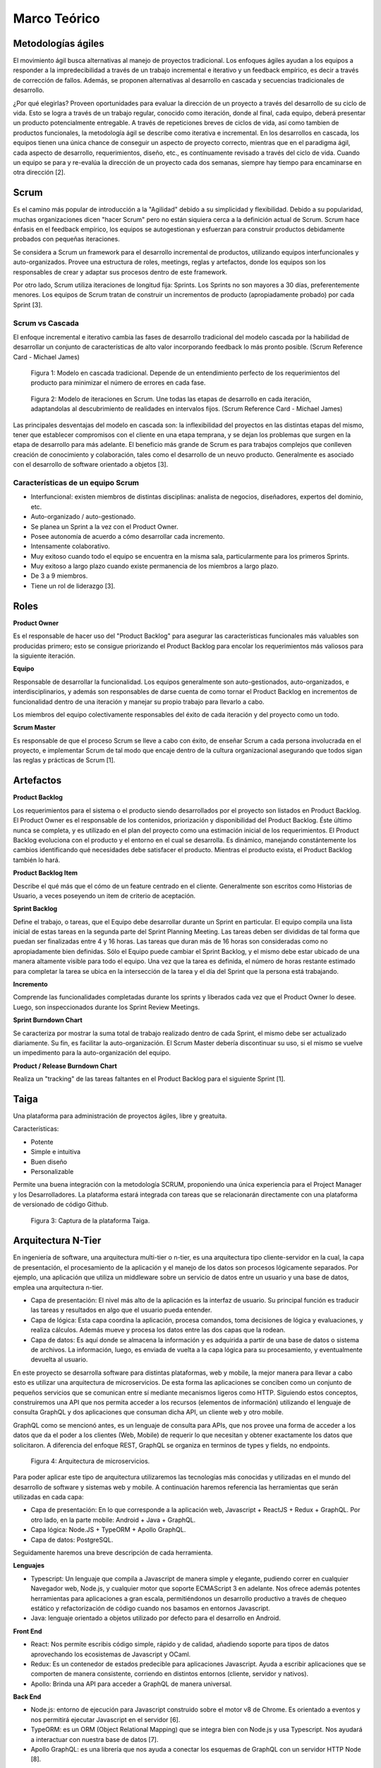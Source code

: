 Marco Teórico
--------------

Metodologías ágiles
###################

El movimiento ágil busca alternativas al manejo de proyectos tradicional. Los enfoques ágiles ayudan a los equipos a responder a la impredecibilidad a través de un trabajo incremental e iterativo y un feedback empírico, es decir a través de corrección de fallos. Además, se proponen alternativas al desarrollo en cascada y secuencias tradicionales de desarrollo.

¿Por qué elegirlas? Proveen oportunidades para evaluar la dirección de un proyecto a través del desarrollo de su ciclo de vida. Esto se logra a través de un trabajo regular, conocido como iteración, donde al final, cada equipo, deberá presentar un producto potencialmente entregable. A través de repeticiones breves de ciclos de vida, así como tambien de productos funcionales, la metodología ágil se describe como iterativa e incremental. En los desarrollos en cascada, los equipos tienen una única chance de conseguir un aspecto de proyecto correcto, mientras que en el paradigma ágil, cada aspecto de desarrollo, requerimientos, diseño, etc., es contínuamente revisado a través del ciclo de vida. Cuando un equipo se para y re-evalúa la dirección de un proyecto cada dos semanas, siempre hay tiempo para encaminarse en otra dirección [2].

Scrum
#####

Es el camino más popular de introducción a la "Agilidad" debido a su simplicidad y flexibilidad. Debido a su popularidad, muchas organizaciones dicen "hacer Scrum" pero no están siquiera cerca a la definición actual de Scrum. Scrum hace énfasis en el feedback empírico, los equipos se autogestionan y esfuerzan para construir productos debidamente probados con pequeñas iteraciones.

Se considera a Scrum un framework para el desarrollo incremental de productos, utilizando equipos interfuncionales y auto-organizados. Provee una estructura de roles, meetings, reglas y artefactos, donde los equipos son los responsables de crear y adaptar sus procesos dentro de este framework.

Por otro lado, Scrum utiliza iteraciones de longitud fija: Sprints. Los Sprints no son mayores a 30 días, preferentemente menores. Los equipos de Scrum tratan de construir un incrementos de producto (apropiadamente probado) por cada Sprint [3].

Scrum vs Cascada
****************

El enfoque incremental e iterativo cambia las fases de desarrollo tradicional del modelo cascada por la habilidad de desarrollar un conjunto de características de alto valor incorporando feedback lo más pronto posible. (Scrum Reference Card - Michael James)

.. figure:: pictures/cascada.png
  :scale: 75%
  :alt: cascada

  Figura 1: Modelo en cascada tradicional.
  Depende de un entendimiento perfecto de los requerimientos del producto para minimizar el número de errores en cada fase.

.. figure:: pictures/scrumiteration.png
  :scale: 75%
  :alt: scrum

  Figura 2: Modelo de iteraciones en Scrum.
  Une todas las etapas de desarrollo en cada iteración, adaptandolas al descubrimiento de realidades en intervalos fijos. (Scrum Reference Card - Michael James)

Las principales desventajas del modelo en cascada son: la inflexibilidad del proyectos en las distintas etapas del mismo, tener que establecer compromisos con el cliente en una etapa temprana, y se dejan los problemas que surgen en la etapa de desarrollo para más adelante.
El beneficio más grande de Scrum es para trabajos complejos que conlleven creación de conocimiento y colaboración, tales como el desarrollo de un neuvo producto. Generalmente es asociado con el desarrollo de software orientado a objetos [3].

Características de un equipo Scrum
**********************************

* Interfuncional: existen miembros de distintas disciplinas: analista de negocios, diseñadores, expertos del dominio, etc.
* Auto-organizado / auto-gestionado.
* Se planea un Sprint a la vez con el Product Owner.
* Posee autonomía de acuerdo a cómo desarrollar cada incremento.
* Intensamente colaborativo.
* Muy exitoso cuando todo el equipo se encuentra en la misma sala, particularmente para los primeros Sprints.
* Muy exitoso a largo plazo cuando existe permanencia de los miembros a largo plazo.
* De 3 a 9 miembros.
* Tiene un rol de liderazgo [3].

Roles
#####

**Product Owner**

Es el responsable de hacer uso del "Product Backlog" para asegurar las características funcionales más valuables son producidas primero; esto se consigue priorizando el Product Backlog para encolar los requerimientos más valiosos para la siguiente iteración.

**Equipo**

Responsable de desarrollar la funcionalidad. Los equipos generalmente son auto-gestionados, auto-organizados, e interdisciplinarios, y además son responsables de darse cuenta de como tornar el Product Backlog en incrementos de funcionalidad dentro de una iteración y manejar su propio trabajo para llevarlo a cabo.

Los miembros del equipo colectivamente responsables del éxito de cada iteración y del proyecto como un todo.

**Scrum Master**

Es responsable de que el proceso Scrum se lleve a cabo con éxito, de enseñar Scrum a cada persona involucrada en el proyecto, e implementar Scrum de tal modo que encaje dentro de la cultura organizacional asegurando que todos sigan las reglas y prácticas de Scrum [1].

Artefactos
##########

**Product Backlog**

Los requerimientos para el sistema o el producto siendo desarrollados por el proyecto son listados en Product Backlog. El Product Owner es el responsable de los contenidos, priorización y disponibilidad del Product Backlog. Éste último nunca se completa, y es utilizado en el plan del proyecto como una estimación inicial de los requerimientos. El Product Backlog evoluciona con el producto y el entorno en el cual se desarrolla. Es dinámico, manejando constántemente los cambios identificando qué necesidades debe satisfacer el producto. Mientras el producto exista, el Product Backlog también lo hará.

**Product Backlog Item**

Describe el qué más que el cómo de un feature centrado en el cliente. Generalmente son escritos como Historias de Usuario, a veces poseyendo un item de criterio de aceptación.

**Sprint Backlog**

Define el trabajo, o tareas, que el Equipo debe desarrollar durante un Sprint en particular. El equipo compila una lista inicial de estas tareas en la segunda parte del Sprint Planning Meeting. Las tareas deben ser divididas de tal forma que puedan ser finalizadas entre 4 y 16 horas. Las tareas que duran más de 16 horas son consideradas como no apropiadamente bien definidas. Sólo el Equipo puede cambiar el Sprint Backlog, y el mismo debe estar ubicado de una manera altamente visible para todo el equipo. Una vez que la tarea es definida, el número de horas restante estimado para completar la tarea se ubica en la intersección de la tarea y el día del Sprint que la persona está trabajando.

**Incremento**

Comprende las funcionalidades completadas durante los sprints y liberados cada vez que el Product Owner lo desee. Luego, son inspeccionados durante los Sprint Review Meetings.

**Sprint Burndown Chart**

Se caracteriza por mostrar la suma total de trabajo realizado dentro de cada Sprint, el mismo debe ser actualizado diariamente. Su fin, es facilitar la auto-organización. El Scrum Master debería discontinuar su uso, si el mismo se vuelve un impedimento para la auto-organización del equipo.

**Product / Release Burndown Chart**

Realiza un "tracking" de las tareas faltantes en el Product Backlog para el siguiente Sprint [1].

Taiga
######

Una plataforma para administración de proyectos ágiles, libre y greatuita.

Características:

* Potente
* Simple e intuitiva
* Buen diseño
* Personalizable

Permite una buena integración con la metodología SCRUM, proponiendo una única experiencia para el Project Manager y los Desarrolladores.
La plataforma estará integrada con tareas que se relacionarán directamente con una plataforma de versionado de código Github.

.. figure:: pictures/taiga.jpg
  :scale: 100%
  :alt: taiga

  Figura 3: Captura de la plataforma Taiga.

Arquitectura N-Tier
###################

En ingeniería de software, una arquitectura multi-tier o n-tier, es una arquitectura tipo cliente-servidor en la cual, la capa de presentación, el procesamiento de la aplicación y el manejo de los datos son procesos lógicamente separados. Por ejemplo, una aplicación que utiliza un middleware sobre un servicio de datos entre un usuario y una base de datos, emplea una arquitectura n-tier.

* Capa de presentación: El nivel más alto de la aplicación es la interfaz de usuario. Su principal función es traducir las tareas y resultados en algo que el usuario pueda entender.
* Capa de lógica: Esta capa coordina la aplicación, procesa comandos, toma decisiones de lógica y evaluaciones, y realiza cálculos. Además mueve y procesa los datos entre las dos capas que la rodean.
* Capa de datos: Es aquí donde se almacena la información y es adquirida a partir de una base de datos o sistema de archivos. La información, luego, es enviada de vuelta a la capa lógica para su procesamiento, y eventualmente devuelta al usuario.

En este proyecto se desarrolla software para distintas plataformas, web y mobile, la mejor manera para llevar a cabo esto es utilizar una arquitectura
de microservicios. De esta forma las aplicaciones se conciben como un conjunto de pequeños servicios que se comunican entre sí mediante mecanismos
ligeros como HTTP. Siguiendo estos conceptos, construiremos una API que nos permita acceder a los recursos (elementos de información) utilizando el lenguaje de
consulta GraphQL y dos aplicaciones que consuman dicha API, un cliente web y otro mobile.

GraphQL como se mencionó antes, es un lenguaje de consulta para APIs, que nos provee una forma de acceder a los datos que da el poder a los clientes (Web, Mobile)
de requerir lo que necesitan y obtener exactamente los datos que solicitaron. A diferencia del enfoque REST, GraphQL se organiza en terminos de types y fields, no endpoints.

.. figure:: pictures/arquitectura.jpg
  :scale: 140%
  :alt: arquitectura

  Figura 4: Arquitectura de microservicios.

Para poder aplicar este tipo de arquitectura utilizaremos las tecnologías más conocidas y utilizadas en el mundo del desarrollo de software y sistemas web y mobile.
A continuación haremos referencia las herramientas que serán utilizadas en cada capa:

* Capa de presentación: En lo que corresponde a la aplicación web, Javascript + ReactJS + Redux + GraphQL. Por otro lado, en la parte mobile: Android + Java + GraphQL.
* Capa lógica: Node.JS + TypeORM + Apollo GraphQL.
* Capa de datos: PostgreSQL.

Seguidamente haremos una breve descripción de cada herramienta.

**Lenguajes**

* Typescript: Un lenguaje que compila a Javascript de manera simple y elegante, pudiendo correr en cualquier Navegador web, Node.js, y cualquier motor que soporte ECMAScript 3 en adelante. Nos ofrece además potentes herramientas para aplicaciones a gran escala, permitiéndonos un desarrollo productivo a través de chequeo estático y refactorización de código cuando nos basamos en entornos Javascript.
* Java: lenguaje orientado a objetos utilizado por defecto para el desarrollo en Android.

**Front End**

* React: Nos permite escribis código simple, rápido y de calidad, añadiendo soporte para tipos de datos aprovechando los ecosistemas de Javascript y OCaml.
* Redux: Es un contenedor de estados predecible para aplicaciones Javascript. Ayuda a escribir aplicaciones que se comporten de manera consistente, corriendo en distintos entornos (cliente, servidor y nativos).
* Apollo: Brinda una API para acceder a GraphQL de manera universal.

**Back End**

* Node.js: entorno de ejecución para Javascript construido sobre el motor v8 de Chrome. Es orientado a eventos y nos permitirá ejecutar Javascript en el servidor [6].
* TypeORM: es un ORM (Object Relational Mapping) que se integra bien con Node.js y usa Typescript. Nos ayudará a interactuar con nuestra base de datos [7].
* Apollo GraphQL: es una librería que nos ayuda a conectar los esquemas de GraphQL con un servidor HTTP Node [8].

**Datos**

* PostgreSQL: Un potente motor de bases de datos relacionales open source [9].

